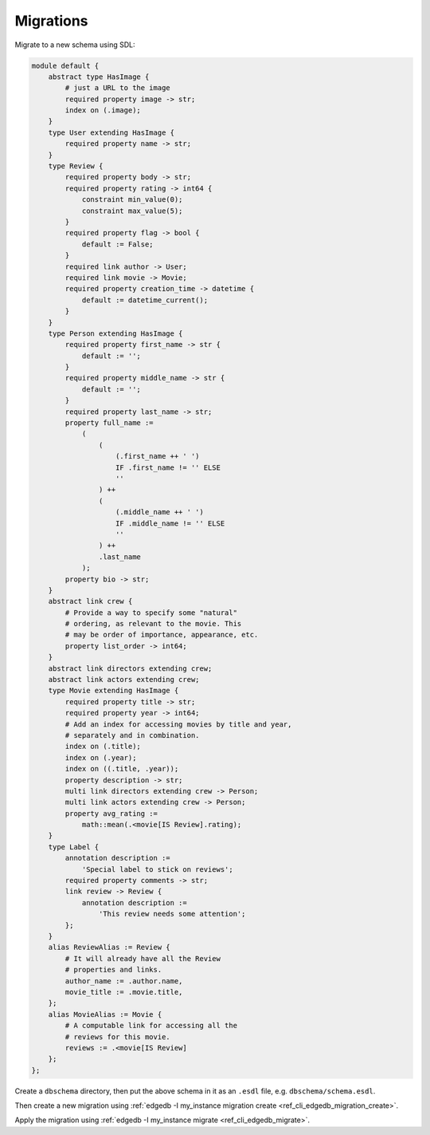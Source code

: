 .. _ref_cheatsheet_migrations:

Migrations
==========

Migrate to a new schema using SDL:

.. code-block:: sdl

    module default {
        abstract type HasImage {
            # just a URL to the image
            required property image -> str;
            index on (.image);
        }
        type User extending HasImage {
            required property name -> str;
        }
        type Review {
            required property body -> str;
            required property rating -> int64 {
                constraint min_value(0);
                constraint max_value(5);
            }
            required property flag -> bool {
                default := False;
            }
            required link author -> User;
            required link movie -> Movie;
            required property creation_time -> datetime {
                default := datetime_current();
            }
        }
        type Person extending HasImage {
            required property first_name -> str {
                default := '';
            }
            required property middle_name -> str {
                default := '';
            }
            required property last_name -> str;
            property full_name :=
                (
                    (
                        (.first_name ++ ' ')
                        IF .first_name != '' ELSE
                        ''
                    ) ++
                    (
                        (.middle_name ++ ' ')
                        IF .middle_name != '' ELSE
                        ''
                    ) ++
                    .last_name
                );
            property bio -> str;
        }
        abstract link crew {
            # Provide a way to specify some "natural"
            # ordering, as relevant to the movie. This
            # may be order of importance, appearance, etc.
            property list_order -> int64;
        }
        abstract link directors extending crew;
        abstract link actors extending crew;
        type Movie extending HasImage {
            required property title -> str;
            required property year -> int64;
            # Add an index for accessing movies by title and year,
            # separately and in combination.
            index on (.title);
            index on (.year);
            index on ((.title, .year));
            property description -> str;
            multi link directors extending crew -> Person;
            multi link actors extending crew -> Person;
            property avg_rating :=
                math::mean(.<movie[IS Review].rating);
        }
        type Label {
            annotation description :=
                'Special label to stick on reviews';
            required property comments -> str;
            link review -> Review {
                annotation description :=
                    'This review needs some attention';
            };
        }
        alias ReviewAlias := Review {
            # It will already have all the Review
            # properties and links.
            author_name := .author.name,
            movie_title := .movie.title,
        };
        alias MovieAlias := Movie {
            # A computable link for accessing all the
            # reviews for this movie.
            reviews := .<movie[IS Review]
        };
    };

Create a ``dbschema`` directory, then put the above schema in it as an
``.esdl`` file, e.g. ``dbschema/schema.esdl``.

Then create a new migration using :ref:`edgedb -I my_instance
migration create <ref_cli_edgedb_migration_create>`.

Apply the migration using :ref:`edgedb -I my_instance migrate
<ref_cli_edgedb_migrate>`.
